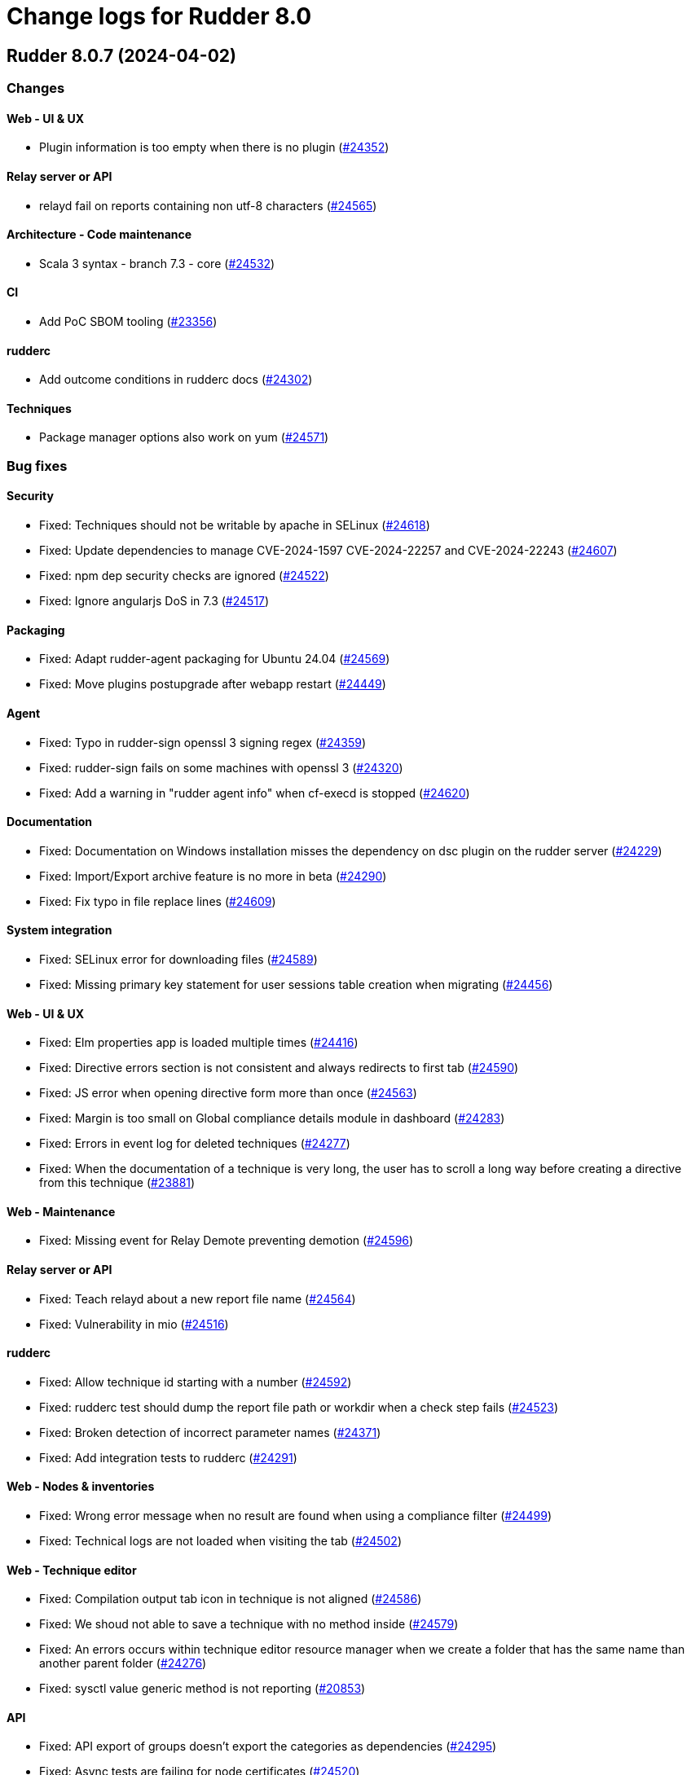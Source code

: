 = Change logs for Rudder 8.0

==  Rudder 8.0.7 (2024-04-02)

=== Changes


==== Web - UI & UX

* Plugin information is too empty when there is no plugin
    (https://issues.rudder.io/issues/24352[#24352])

==== Relay server or API

* relayd fail on reports containing non utf-8 characters
    (https://issues.rudder.io/issues/24565[#24565])

==== Architecture - Code maintenance

*  Scala 3 syntax - branch 7.3 - core
    (https://issues.rudder.io/issues/24532[#24532])

==== CI

* Add PoC SBOM tooling
    (https://issues.rudder.io/issues/23356[#23356])

==== rudderc

* Add outcome conditions in rudderc docs
    (https://issues.rudder.io/issues/24302[#24302])

==== Techniques

* Package manager options also work on yum
    (https://issues.rudder.io/issues/24571[#24571])

=== Bug fixes

==== Security

* Fixed: Techniques should not be writable by apache in SELinux
    (https://issues.rudder.io/issues/24618[#24618])
* Fixed: Update dependencies to manage CVE-2024-1597  CVE-2024-22257 and CVE-2024-22243
    (https://issues.rudder.io/issues/24607[#24607])
* Fixed: npm dep security checks are ignored
    (https://issues.rudder.io/issues/24522[#24522])
* Fixed: Ignore angularjs DoS in 7.3
    (https://issues.rudder.io/issues/24517[#24517])

==== Packaging

* Fixed: Adapt rudder-agent packaging for Ubuntu 24.04
    (https://issues.rudder.io/issues/24569[#24569])
* Fixed: Move plugins postupgrade after webapp restart
    (https://issues.rudder.io/issues/24449[#24449])

==== Agent

* Fixed: Typo in rudder-sign openssl 3 signing regex
    (https://issues.rudder.io/issues/24359[#24359])
* Fixed: rudder-sign fails on some machines with openssl 3
    (https://issues.rudder.io/issues/24320[#24320])
* Fixed: Add a warning in "rudder agent info" when cf-execd is stopped
    (https://issues.rudder.io/issues/24620[#24620])

==== Documentation

* Fixed: Documentation on Windows installation misses the dependency on dsc plugin on the rudder server
    (https://issues.rudder.io/issues/24229[#24229])
* Fixed: Import/Export archive feature is no more in beta
    (https://issues.rudder.io/issues/24290[#24290])
* Fixed: Fix typo in file replace lines
    (https://issues.rudder.io/issues/24609[#24609])

==== System integration

* Fixed: SELinux error for downloading files
    (https://issues.rudder.io/issues/24589[#24589])
* Fixed: Missing primary key statement for user sessions table creation when migrating
    (https://issues.rudder.io/issues/24456[#24456])

==== Web - UI & UX

* Fixed: Elm properties app is loaded multiple times
    (https://issues.rudder.io/issues/24416[#24416])
* Fixed: Directive errors section is not consistent and always redirects to first tab
    (https://issues.rudder.io/issues/24590[#24590])
* Fixed: JS error when opening directive form more than once 
    (https://issues.rudder.io/issues/24563[#24563])
* Fixed: Margin is too small on Global compliance details module in dashboard
    (https://issues.rudder.io/issues/24283[#24283])
* Fixed: Errors in event log for deleted techniques
    (https://issues.rudder.io/issues/24277[#24277])
* Fixed: When the documentation of a technique is very long, the user has to scroll a long way before creating a directive from this technique
    (https://issues.rudder.io/issues/23881[#23881])

==== Web - Maintenance

* Fixed: Missing event for Relay Demote preventing demotion
    (https://issues.rudder.io/issues/24596[#24596])

==== Relay server or API

* Fixed: Teach relayd about a new report file name
    (https://issues.rudder.io/issues/24564[#24564])
* Fixed: Vulnerability in mio
    (https://issues.rudder.io/issues/24516[#24516])

==== rudderc

* Fixed: Allow technique id starting with a number
    (https://issues.rudder.io/issues/24592[#24592])
* Fixed: rudderc test should dump the report file path or workdir when a check step fails
    (https://issues.rudder.io/issues/24523[#24523])
* Fixed: Broken detection of incorrect parameter names
    (https://issues.rudder.io/issues/24371[#24371])
* Fixed: Add integration tests to rudderc
    (https://issues.rudder.io/issues/24291[#24291])

==== Web - Nodes & inventories

* Fixed: Wrong error message when no result are found when using a compliance filter
    (https://issues.rudder.io/issues/24499[#24499])
* Fixed: Technical logs are not loaded when visiting the tab
    (https://issues.rudder.io/issues/24502[#24502])

==== Web - Technique editor

* Fixed: Compilation output tab icon in technique is not aligned
    (https://issues.rudder.io/issues/24586[#24586])
* Fixed: We shoud not able to save a technique with no method inside
    (https://issues.rudder.io/issues/24579[#24579])
* Fixed: An errors occurs within technique editor resource manager when we create a folder that has the same name than another parent folder
    (https://issues.rudder.io/issues/24276[#24276])
* Fixed: sysctl value generic method is not reporting
    (https://issues.rudder.io/issues/20853[#20853])

==== API

* Fixed: API export of groups doesn't export the categories as dependencies
    (https://issues.rudder.io/issues/24295[#24295])
* Fixed: Async tests are failing for node certificates
    (https://issues.rudder.io/issues/24520[#24520])
* Fixed: Merge user-management feature branch to 7.3
    (https://issues.rudder.io/issues/24342[#24342])
* Fixed: Empty role in users file is logged as warning
    (https://issues.rudder.io/issues/24285[#24285])

==== Web - Config management

* Fixed: Rudder should finish to migrate all techniques when booting instead of stopping on first error
    (https://issues.rudder.io/issues/24515[#24515])

==== Miscellaneous

* Fixed: Existing deleted user managed by file cannot be reactivated 
    (https://issues.rudder.io/issues/24318[#24318])

==== Architecture - Internal libs

* Fixed: windows Node in tests has invalid  certificate, failing test in plugin windows
    (https://issues.rudder.io/issues/24289[#24289])

==== CI

* Fixed: Adapt Jenkinsfile after warning-ng plugin upgrade
    (https://issues.rudder.io/issues/24301[#24301])

==== System techniques

* Fixed: Add a unique component to inventory and inventory signature file name
    (https://issues.rudder.io/issues/24560[#24560])

==== Generic methods

* Fixed: Regex in file replace line must not match the string used as replacement
    (https://issues.rudder.io/issues/24537[#24537])
* Fixed: Missing constraint for enforce parameter in method File content
    (https://issues.rudder.io/issues/24458[#24458])
* Fixed: The yum module should install local package with yum
    (https://issues.rudder.io/issues/24367[#24367])

=== Release notes

This is a bug fix release in the 8.0 series and therefore all installations of 8.0.x should be upgraded when possible. When we release a new version of Rudder it has been thoroughly tested, and we consider the release enterprise-ready for deployment.

==  Rudder 8.0.6 (2024-02-29)

=== Changes


==== Packaging

* Import new gpg key in rpm postinst
    (https://issues.rudder.io/issues/24070[#24070])

==== Plugin manager cli

* Rudder-package should log the package scripts outputs and errors
    (https://issues.rudder.io/issues/24238[#24238])

==== Architecture - Code maintenance

* Prepare migration to Scala 3 - Version 7.3 part 1
    (https://issues.rudder.io/issues/24171[#24171])

==== Web - UI & UX

* Editing big properties in elm-based properties interface is very inconvenient
    (https://issues.rudder.io/issues/23487[#23487])

=== Bug fixes

==== Packaging

* Fixed: Rudder upgrade may fail on postgres script
    (https://issues.rudder.io/issues/24232[#24232])

==== Documentation

* Fixed: layout of https://docs.rudder.io/reference/8.0/administration/server.html#_importing_configuration is broken
    (https://issues.rudder.io/issues/24190[#24190])

==== Miscellaneous

* Fixed: Incorrect error message about change request creation failure when it is not needed
    (https://issues.rudder.io/issues/24278[#24278])

==== Plugin manager cli

* Fixed: rudder-pkg stops at first install error on the upgrade-all command
    (https://issues.rudder.io/issues/24201[#24201])
* Fixed: Pylint test fails with an exception
    (https://issues.rudder.io/issues/24205[#24205])

==== rudderc

* Fixed: rudderc canonifies already canonified condition expression resulting in loss of logic operators such as ) and |
    (https://issues.rudder.io/issues/24226[#24226])

==== Web - Technique editor

* Fixed: when we have conditions on blocks, the condition text is not correctly positionned when the block is opened
    (https://issues.rudder.io/issues/24150[#24150])
* Fixed: Technique import doesn't refresh the list of method in technique editor
    (https://issues.rudder.io/issues/24123[#24123])
* Fixed: Action dropdown list in technique editor goes under parameters
    (https://issues.rudder.io/issues/24122[#24122])

==== Architecture - Code maintenance

* Fixed: Make spotless only check source of current project
    (https://issues.rudder.io/issues/24177[#24177])

==== Web - Config management

* Fixed: We must not generate policies for nodes without a well formed certificate
    (https://issues.rudder.io/issues/24112[#24112])

==== Web - Maintenance

* Fixed: Archiving allows to read inconsistent active technique category ids 
    (https://issues.rudder.io/issues/24011[#24011])

==== API

* Fixed: Bad description for serialNumber attribute of machine
    (https://issues.rudder.io/issues/24141[#24141])
* Fixed: For delete API for node, add a message for node already deleted
    (https://issues.rudder.io/issues/24129[#24129])

==== Web - UI & UX

* Fixed: Unknown rule targets UI is missing icon and border
    (https://issues.rudder.io/issues/24102[#24102])

==== Agent

* Fixed: rudder agent modified misses some files
    (https://issues.rudder.io/issues/24133[#24133])

=== Release notes

This is a bug fix release in the 8.0 series and therefore all installations of 8.0.x should be upgraded when possible. When we release a new version of Rudder it has been thoroughly tested, and we consider the release enterprise-ready for deployment.

==  Rudder 8.0.5 (2024-02-02)

=== Changes


==== Agent

* We should log an error when a hook timeouts
    (https://issues.rudder.io/issues/23936[#23936])

==== API

* Add manufacturer field in create node API
    (https://issues.rudder.io/issues/24091[#24091])

==== Web - UI & UX

* Display the list of pending change requests related to the selected rule
    (https://issues.rudder.io/issues/21931[#21931])

==== Architecture - Code maintenance

* Remove early return to prepare to Scala3 migration in box sequence/traverse
    (https://issues.rudder.io/issues/23948[#23948])

==== rudderc

* Update the rudderc technique json schema to match the minimal SchemaStore expectation
    (https://issues.rudder.io/issues/23966[#23966])

=== Bug fixes

==== Packaging

* Fixed: add apr-util-db as a dependency for al2023
    (https://issues.rudder.io/issues/24061[#24061])
* Fixed: RHEL9 policies have an incompatible sh shebang
    (https://issues.rudder.io/issues/24057[#24057])
* Fixed: Embed openssl cli on 7.3
    (https://issues.rudder.io/issues/24019[#24019])
* Fixed: Abort server build if rudder.war is less than 1Mb
    (https://issues.rudder.io/issues/23958[#23958])

==== Documentation

* Fixed: Fixed ref in documentation for centralized page
    (https://issues.rudder.io/issues/23917[#23917])
* Fixed: case-sensitivity parameter of rudder-user.xml is not documented
    (https://issues.rudder.io/issues/24024[#24024])

==== Web - Config management

* Fixed: when we import an archive and rules contains non existant targets, the targets can't be removed from the rules
    (https://issues.rudder.io/issues/24007[#24007])
* Fixed: Static group which depends on dynamic subgroup must be forbiden
    (https://issues.rudder.io/issues/18952[#18952])
* Fixed: Rudder agent scheduled runs are not triggered at regular interval
    (https://issues.rudder.io/issues/23956[#23956])

==== Architecture - Code maintenance

* Fixed: Backport test correction for allowed networks
    (https://issues.rudder.io/issues/24093[#24093])

==== Web - Technique editor

* Fixed: 404 not found in technique editor resource manager Ajax query
    (https://issues.rudder.io/issues/24084[#24084])
* Fixed: Technique editor method filters are not aligned correctly
    (https://issues.rudder.io/issues/23885[#23885])

==== Web - Compliance & node report

* Fixed: lost audit/enforce on the node compliance page
    (https://issues.rudder.io/issues/23930[#23930])

==== Web - UI & UX

* Fixed: Fix small ui error in the rules information tab
    (https://issues.rudder.io/issues/24079[#24079])
* Fixed: In quicksearch, query error are not displayed which leads to infinite loading result
    (https://issues.rudder.io/issues/23402[#23402])
* Fixed: New campaigns button does not conform to our graphic charter
    (https://issues.rudder.io/issues/23938[#23938])
* Fixed: A new group display no nodes while all linux are selected
    (https://issues.rudder.io/issues/22170[#22170])
* Fixed: The health check page has an unnecessary "Show check list" button in 8.0
    (https://issues.rudder.io/issues/23916[#23916])
* Fixed: The health check page has an unnecessary "Show check list" button
    (https://issues.rudder.io/issues/23891[#23891])
* Fixed: The "Category" field in the technique editor is displayed as a mandatory field even if it is an unmutable one
    (https://issues.rudder.io/issues/23883[#23883])
* Fixed: Remove the "Edit techniques" button from the directives webpage
    (https://issues.rudder.io/issues/23877[#23877])
* Fixed: Rename the "Create global property" button in "Create"
    (https://issues.rudder.io/issues/23878[#23878])

==== Security

* Fixed: Vulnerability in shlex Rust lib
    (https://issues.rudder.io/issues/24069[#24069])
* Fixed: Ignore cve on ext-js (unused dependency)
    (https://issues.rudder.io/issues/24071[#24071])
* Fixed: DoS vuln in h2 lib in relayd
    (https://issues.rudder.io/issues/24068[#24068])
* Fixed: Ignore CVE-2023-51074 (no impact, score too high)
    (https://issues.rudder.io/issues/24005[#24005])
* Fixed: Unaffected CVE on jgit and logback
    (https://issues.rudder.io/issues/23982[#23982])

==== API

* Fixed: If REST url ends with .com, then the .com is removed from path segments
    (https://issues.rudder.io/issues/24036[#24036])

==== Performance and scalability

* Fixed: Healthcheck on file descriptor should be max 64000
    (https://issues.rudder.io/issues/24006[#24006])

==== Server components

* Fixed: Waning log spam when disabled rudder_compute_changes setting
    (https://issues.rudder.io/issues/23969[#23969])

==== Web - Nodes & inventories

* Fixed: Missing icon for windows 2022
    (https://issues.rudder.io/issues/23972[#23972])
* Fixed: We can accept a node with an existing hostname even if node_accept_duplicated_hostname is false
    (https://issues.rudder.io/issues/22197[#22197])

==== rudderc

* Fixed: Improve rudderc error message when a parameter is missing from a method call
    (https://issues.rudder.io/issues/23953[#23953])
* Fixed: Improve rudderc test error message when no library is passed in the parameters
    (https://issues.rudder.io/issues/23941[#23941])
* Fixed: Parameters are not properly intepreted in method call conditions
    (https://issues.rudder.io/issues/23925[#23925])

==== Architecture - Internal libs

* Fixed: Plugin license implementation is not coherent with interface
    (https://issues.rudder.io/issues/23932[#23932])

==== Miscellaneous

* Fixed: Change request on special:all_nodes_without_role lead to error
    (https://issues.rudder.io/issues/23446[#23446])

==== Techniques

* Fixed: File content directive add 4 spaces at the beginning of the line 
    (https://issues.rudder.io/issues/24022[#24022])
* Fixed: FileTemplate technique fails with an error on the Directory-Create method call
    (https://issues.rudder.io/issues/23954[#23954])

==== Agent

* Fixed: Prompt warning and ask confirmation for factory reset
    (https://issues.rudder.io/issues/23978[#23978])
* Fixed: when a node has capitals in its hostname agent history doesn't show manual runs
    (https://issues.rudder.io/issues/23740[#23740])

=== Release notes

Special thanks go out to the following individuals who invested time, patience, testing, patches or bug reports to make this version of Rudder better:

* Alexis TARUSSIO

This is a bug fix release in the 8.0 series and therefore all installations of 8.0.x should be upgraded when possible. When we release a new version of Rudder it has been thoroughly tested, and we consider the release enterprise-ready for deployment.

==  Rudder 8.0.4 (2023-12-14)

=== Changes


==== Packaging

* Upgrade curl to 8.5.0
    (https://issues.rudder.io/issues/23841[#23841])
* Update to jetty 10.0.18
    (https://issues.rudder.io/issues/23710[#23710])
* Update to OpenSSL 3.0 & CFEngine 3.21
    (https://issues.rudder.io/issues/23717[#23717])

==== Performance and scalability

* Add some services available to improve system update performance
    (https://issues.rudder.io/issues/23804[#23804])

==== rudderc

* Improve docs for techniques testing
    (https://issues.rudder.io/issues/23810[#23810])
* Add an env var pointing to reports test file
    (https://issues.rudder.io/issues/23807[#23807])
* Improve techniques tests
    (https://issues.rudder.io/issues/23763[#23763])
* Allow testing Windows techniques
    (https://issues.rudder.io/issues/23721[#23721])

==== Architecture - Code maintenance

* Rewrite Nodes compliance table in Elm
    (https://issues.rudder.io/issues/23656[#23656])

==== Agent

* Add a command to get list of modified files on the agent
    (https://issues.rudder.io/issues/23822[#23822])
* Add next run time in rudder agent info
    (https://issues.rudder.io/issues/23598[#23598])

=== Bug fixes

==== Agent

* Fixed: Backport fix for random process killing
    (https://issues.rudder.io/issues/23713[#23713])
* Fixed: Rudder agent modified fails to list some files and duplicates others
    (https://issues.rudder.io/issues/23849[#23849])

==== Documentation

* Fixed: Debian source list should force architecture
    (https://issues.rudder.io/issues/23731[#23731])

==== Web - Maintenance

* Fixed: Event log migration should not be done every time
    (https://issues.rudder.io/issues/23836[#23836])

==== Web - UI & UX

* Fixed: Adding property on nodes is not possible with role node_all
    (https://issues.rudder.io/issues/23840[#23840])
* Fixed: Change "Name" to something else in the technique editor
    (https://issues.rudder.io/issues/23764[#23764])
* Fixed: Sometimes, tooltips in the directives tree remain displayed
    (https://issues.rudder.io/issues/23819[#23819])
* Fixed: Fix typos in error message in technique editor
    (https://issues.rudder.io/issues/23800[#23800])
* Fixed: In Technique Editor, the quicksearch window still  appears behind the navigation menu
    (https://issues.rudder.io/issues/23588[#23588])
* Fixed: Technique saving is blocked because of localstorage of drafts
    (https://issues.rudder.io/issues/23475[#23475])
* Fixed: Using deprecated chart.js options generates errors in the console
    (https://issues.rudder.io/issues/23747[#23747])

==== rudderc

* Fixed: Fail on more unknown fields
    (https://issues.rudder.io/issues/23851[#23851])
* Fixed: For technique parameter, name, id and doc are mixed up
    (https://issues.rudder.io/issues/23847[#23847])
* Fixed: Serde errors do not point to the correct line number
    (https://issues.rudder.io/issues/23332[#23332])
* Fixed: rudderc should export a technique with ids
    (https://issues.rudder.io/issues/23802[#23802])
* Fixed: rudderc method parsing breaks when method contains several bundles
    (https://issues.rudder.io/issues/23798[#23798])
* Fixed: Fix resources_dir definition on Windows
    (https://issues.rudder.io/issues/23777[#23777])

==== Web - Nodes & inventories

* Fixed: Update the error message for failed inventory signature check
    (https://issues.rudder.io/issues/23827[#23827])

==== Web - Config management

* Fixed:  Import archive for an existing technique delete the previous technique
    (https://issues.rudder.io/issues/23818[#23818])
* Fixed: Copy the certificates directly without calling the agent after generation
    (https://issues.rudder.io/issues/23783[#23783])
* Fixed: Creating files with the file explorer fails when using invalid character
    (https://issues.rudder.io/issues/23606[#23606])

==== Miscellaneous

* Fixed: NA is not properly displayed in node compliance
    (https://issues.rudder.io/issues/23820[#23820])
* Fixed: Compiler warnings should prevent build
    (https://issues.rudder.io/issues/23657[#23657])

==== System integration

* Fixed: Exception when bad input for inventory duration config
    (https://issues.rudder.io/issues/23735[#23735])

==== Web - Technique editor

* Fixed: Content of warning tooltip for unknow method should not overflow
    (https://issues.rudder.io/issues/23801[#23801])

==== Architecture - Code maintenance

* Fixed: Test inventory files for 8.0 are invalid
    (https://issues.rudder.io/issues/23742[#23742])

==== Security

* Fixed: Unescape SQL in eventlog filter
    (https://issues.rudder.io/issues/23724[#23724])

=== Release notes

This is a bug fix release in the 8.0 series and therefore all installations of 8.0.x should be upgraded when possible. When we release a new version of Rudder it has been thoroughly tested, and we consider the release enterprise-ready for deployment.

==  Rudder 8.0.3 (2023-11-09)

=== Changes


==== Packaging

* Update to jetty 10.0.18
    (https://issues.rudder.io/issues/23710[#23710])

=== Bug fixes

==== Agent

* Fixed: Backport fix for random process killing
    (https://issues.rudder.io/issues/23713[#23713])

==== rudderc

* Fixed: Bundle name collision with cloned techniques
    (https://issues.rudder.io/issues/23718[#23718])
* Fixed: Add a cleanup step to techniques tests
    (https://issues.rudder.io/issues/23703[#23703])

==== Architecture - Code maintenance

* Fixed: Software DAO can lead to NoSuchElement exception
    (https://issues.rudder.io/issues/23701[#23701])

=== Release notes

This is a bug fix release in the 8.0 series and therefore all installations of 8.0.x should be upgraded when possible. When we release a new version of Rudder it has been thoroughly tested, and we consider the release enterprise-ready for deployment.

==  Rudder 8.0.2 (2023-11-07)

=== Changes


==== API

* Import archive must refuse yaml technique with mismatch directory and id
    (https://issues.rudder.io/issues/23688[#23688])

==== Agent

* Add next run time in rudder agent info
    (https://issues.rudder.io/issues/23598[#23598])

=== Bug fixes

==== Documentation

* Fixed: Install command with variable $releasever lead to error
    (https://issues.rudder.io/issues/22779[#22779])
* Fixed: Import key section in AIX agent install doc is empty
    (https://issues.rudder.io/issues/23312[#23312])
* Fixed: Remove or reduce technique upgrade docs
    (https://issues.rudder.io/issues/23670[#23670])
* Fixed: 8.0 documentation of supported rudder-server OS is outdated
    (https://issues.rudder.io/issues/23680[#23680])

==== Web - Maintenance

* Fixed: Event log migration takes too long
    (https://issues.rudder.io/issues/23699[#23699])

==== API

* Fixed: Import archive does not support technique upgrade
    (https://issues.rudder.io/issues/23655[#23655])
* Fixed: rudder node api documentation doesn't mention the softwareUpdate
    (https://issues.rudder.io/issues/23441[#23441])

==== rudderc

* Fixed: Fix doc for techniques import
    (https://issues.rudder.io/issues/23689[#23689])
* Fixed: Make the library path passed to CFEngine absolute
    (https://issues.rudder.io/issues/23686[#23686])
* Fixed: When a technique scope variable is used in a component key in a method call, logger fails to define the noop conditions in not_applicable cases
    (https://issues.rudder.io/issues/23683[#23683])

=== Release notes

This is a bug fix release in the 8.0 series and therefore all installations of 8.0.x should be upgraded when possible. When we release a new version of Rudder it has been thoroughly tested, and we consider the release enterprise-ready for deployment.


==  Rudder 8.0.1 (2023-10-30)

=== Changes


==== Web - UI & UX

* The "Required/May be empy" button in the parameters of a technique is not intuitive enough
    (https://issues.rudder.io/issues/23610[#23610])
* Improve deleted directive screen
    (https://issues.rudder.io/issues/23172[#23172])

==== API

* Lint shell code examples
    (https://issues.rudder.io/issues/23653[#23653])

==== Documentation

* Update api doc tooling
    (https://issues.rudder.io/issues/23651[#23651])
* Update contributing doc for Rust projects
    (https://issues.rudder.io/issues/23600[#23600])

==== Architecture - Internal libs

* Add a test on JDK21
    (https://issues.rudder.io/issues/23486[#23486])

=== Bug fixes

==== Packaging

* Fixed: Openssl embedded in too many OSes
    (https://issues.rudder.io/issues/23678[#23678])
* Fixed: Bump to openssl 3.0.12
    (https://issues.rudder.io/issues/23649[#23649])
* Fixed: Revert jetty upgrade to 10.0.17 for now
    (https://issues.rudder.io/issues/23648[#23648])

==== Agent

* Fixed: Agent Pre-established trust not working with Rudder 8.0 agent RHEL 7 on CentOS 7
    (https://issues.rudder.io/issues/23635[#23635])
* Fixed: Agent uses hardcoded /bin/getent
    (https://issues.rudder.io/issues/23623[#23623])

==== System integration

* Fixed: Wrong field used to get software source package and version on debian and ubuntu
    (https://issues.rudder.io/issues/23634[#23634])

==== Security

* Fixed: Several low impact CVE in Jetty 10.0.12
    (https://issues.rudder.io/issues/23608[#23608])
* Fixed: Assessments of several low impact CVE in current 7.3.x reported by contrastsecurity tool 
    (https://issues.rudder.io/issues/23609[#23609])

==== Documentation

* Fixed: Broken links in docs hmepage
    (https://issues.rudder.io/issues/23643[#23643])
* Fixed: remove all "starting with version <old>" from docs
    (https://issues.rudder.io/issues/23628[#23628])

==== rudderc

* Fixed: Incorrect rudderc binary download link in documentation
    (https://issues.rudder.io/issues/23674[#23674])

==== Web - UI & UX

* Fixed: The tooltip in the compliance bar does not appear when the mouse is hovered over it
    (https://issues.rudder.io/issues/23612[#23612])
* Fixed: When we are logged out, the logout button doesn't work
    (https://issues.rudder.io/issues/23010[#23010])
* Fixed: Search bar will not work with filters
    (https://issues.rudder.io/issues/23665[#23665])
* Fixed: In technique editor, the "Name" field appears to be optional, whereas it is not.
    (https://issues.rudder.io/issues/23611[#23611])
* Fixed: Recent changes drop down cannot be read
    (https://issues.rudder.io/issues/22518[#22518])
* Fixed: Do not apply syntax highlighting to string properties
    (https://issues.rudder.io/issues/23639[#23639])
* Fixed: Search bar doesn't work for group properties
    (https://issues.rudder.io/issues/22516[#22516])
* Fixed: When we search by "is defined" in the group search, we get the previous search value displayed
    (https://issues.rudder.io/issues/16094[#16094])
* Fixed: Rename "Parameters" menu entry to "Global properties"
    (https://issues.rudder.io/issues/23618[#23618])
* Fixed: Typo in warning message
    (https://issues.rudder.io/issues/23592[#23592])

==== Web - Technique editor

* Fixed: When a mandatory field in a technique is not defined, we can save a technique and we have a nasty error
    (https://issues.rudder.io/issues/23607[#23607])
* Fixed: user with read_only right has button that allows to create a technique
    (https://issues.rudder.io/issues/17813[#17813])

==== API

* Fixed: Add doc for OpenSCAP plugin API
    (https://issues.rudder.io/issues/23645[#23645])
* Fixed: Feature switch for archive API is still present
    (https://issues.rudder.io/issues/23591[#23591])

==== Web - Nodes & inventories

* Fixed: On the nodes list, the filter does not work on property based column
    (https://issues.rudder.io/issues/23535[#23535])

==== Miscellaneous

* Fixed: Last modified attribute of change request is always "unknown"
    (https://issues.rudder.io/issues/19317[#19317])

==== Web - Config management

* Fixed: Tag are not displayed with a nice diff in eventLog 
    (https://issues.rudder.io/issues/15019[#15019])
* Fixed: Quotes in group name generate JS errors when using GroupId criteria
    (https://issues.rudder.io/issues/23320[#23320])
* Fixed: changing password from script to "Enter password + hash" in MD5 result in clear text
    (https://issues.rudder.io/issues/23488[#23488])

=== Release notes

This is a bug fix release in the 8.0 series and therefore all installations of 8.0.x should be upgraded when possible. When we release a new version of Rudder it has been thoroughly tested, and we consider the release enterprise-ready for deployment.

==  Rudder 8.0.0 (2023-10-18)

=== Changes


==== Documentation

* Upgrade notes for 8.0
    (https://issues.rudder.io/issues/23577[#23577])
* Upgrade notes for 8.0
    (https://issues.rudder.io/issues/23577[#23577])

==== rudderc

* Mark yaml format as 1.0
    (https://issues.rudder.io/issues/23568[#23568])

==== Web - UI & UX

* Compliance filter should be shared between the different tables of a same interface
    (https://issues.rudder.io/issues/23539[#23539])

=== Bug fixes

==== Documentation

* Fixed: Mark 8.0 as final in the docs
    (https://issues.rudder.io/issues/23575[#23575])
* Fixed: Bold appears like normal text in the docs
    (https://issues.rudder.io/issues/23566[#23566])

==== Web - UI & UX

* Fixed: Add checks and validation on parameter name
    (https://issues.rudder.io/issues/23587[#23587])
* Fixed: Missing UI for parameter name and description new format
    (https://issues.rudder.io/issues/23586[#23586])
* Fixed: Always display generic method name
    (https://issues.rudder.io/issues/23564[#23564])

==== rudderc

* Fixed: Broken parsing of some complex expressions
    (https://issues.rudder.io/issues/23583[#23583])
* Fixed: Missing NA report on Windows for methods only compatible with Unix
    (https://issues.rudder.io/issues/23581[#23581])
* Fixed: Broken double quote escaping in Windows policies
    (https://issues.rudder.io/issues/23579[#23579])

==== Architecture - Code maintenance

* Fixed: Rudderc error code interpretation is done at two places inconsistently
    (https://issues.rudder.io/issues/23582[#23582])

==== Security

* Fixed: Ignore CVE 2023-4759 (false positive in jgit 6.7.0.202309050840-r)
    (https://issues.rudder.io/issues/23574[#23574])

==== Web - Technique editor

* Fixed: Add new Windows OS conditions to the technique editor
    (https://issues.rudder.io/issues/23541[#23541])

=== Release notes

This is a bug fix release in the 8.0 series and therefore all installations of 8.0.x should be upgraded when possible. When we release a new version of Rudder it has been thoroughly tested, and we consider the release enterprise-ready for deployment.

==  Rudder 8.0.0.rc2 (2023-10-13)

=== Changes


==== Packaging

* Update curl to 8.4.0
    (https://issues.rudder.io/issues/23559[#23559])

==== Documentation

* Remove 7.2 from docs
    (https://issues.rudder.io/issues/23561[#23561])

=== Bug fixes

==== Web - Config management

* Fixed: Remove technique.json and rudder_reporting.cf when migrating technique to new format
    (https://issues.rudder.io/issues/23547[#23547])
* Fixed: Migration of techniques is failling when there is a resource.
    (https://issues.rudder.io/issues/23546[#23546])

==== rudderc

* Fixed: Broken handling of non-printable characters in techniques
    (https://issues.rudder.io/issues/23551[#23551])
* Fixed: Allow setting conditions in tests
    (https://issues.rudder.io/issues/23557[#23557])
* Fixed: Parameter name in metadata.xml should be its id
    (https://issues.rudder.io/issues/23544[#23544])

==== Web - Nodes & inventories

* Fixed: Override process of properties is very misleading at node level
    (https://issues.rudder.io/issues/23553[#23553])

==== Generic methods

* Fixed: Condition_from_string_match fails to be executed multiple times with same inputs
    (https://issues.rudder.io/issues/23554[#23554])

=== Release notes

This is a bug fix release in the 8.0 series and therefore all installations of 8.0.x should be upgraded when possible. When we release a new version of Rudder it has been thoroughly tested, and we consider the release enterprise-ready for deployment.

==  Rudder 8.0.0.rc1 (2023-10-08)

=== Changes


=== Bug fixes

==== Packaging

* Fixed: Ensure different cache when embedded various differences
    (https://issues.rudder.io/issues/23533[#23533])
* Fixed: Missing dependency to perl-Digest-MD5 on 8.0 agents
    (https://issues.rudder.io/issues/23532[#23532])
* Fixed: Allow forcing embedding openssl in RPM packages
    (https://issues.rudder.io/issues/23516[#23516])

==== Web - Config management

* Fixed: Ansi color escape code in captured rudderc output
    (https://issues.rudder.io/issues/23536[#23536])

==== Miscellaneous

* Fixed: PostgreSQL error doobie.util.invariant$UnexpectedEnd$ 
    (https://issues.rudder.io/issues/22527[#22527])

==== Plugins integration

* Fixed: rudder package should not totally fail when parsing index if one entry
    (https://issues.rudder.io/issues/23524[#23524])

==== Web - UI & UX

* Fixed: Compliance filter on node does not work as expected
    (https://issues.rudder.io/issues/23522[#23522])

==== Web - Nodes & inventories

* Fixed: String node poperties are displayed in quotes
    (https://issues.rudder.io/issues/23517[#23517])
* Fixed: Changing group property value displays spurious “renamed” message
    (https://issues.rudder.io/issues/23514[#23514])

==== Agent

* Fixed: Inventory ends in “warning 1 reports were not parsable.”
    (https://issues.rudder.io/issues/23529[#23529])
* Fixed: Don't try to send reports in initial policies
    (https://issues.rudder.io/issues/23531[#23531])

==== Generic methods

* Fixed: schedule_generic breaks the agent run when the periodicity of a job is null
    (https://issues.rudder.io/issues/23540[#23540])

=== Release notes

This is a bug fix release in the 8.0 series and therefore all installations of 8.0.x should be upgraded when possible. When we release a new version of Rudder it has been thoroughly tested, and we consider the release enterprise-ready for deployment.

==  Rudder 8.0.0.beta3 (2023-10-01)

=== Changes


==== Packaging

* Switch to OpenSSL 3.0 LTS instead of 3.1
    (https://issues.rudder.io/issues/23510[#23510])
* Switch back to openssl 1.1 in relayd for now
    (https://issues.rudder.io/issues/23447[#23447])

==== Security

* Update OpenSSL to 3.1.3
    (https://issues.rudder.io/issues/23452[#23452])

==== Web - UI & UX

* Add a compliance filter to directive compliance tables
    (https://issues.rudder.io/issues/23499[#23499])
* Node property webpage does not give any tips on how to use the properties
    (https://issues.rudder.io/issues/23405[#23405])
* Node properties are lacking JSON syntax highlighting
    (https://issues.rudder.io/issues/23404[#23404])
* Add filters on compliance tables to hide some kind of compliance
    (https://issues.rudder.io/issues/8166[#8166])
* After creating a change request, give the user a redirection link to its details
    (https://issues.rudder.io/issues/23443[#23443])
* Add a placeholder description for groups page like for techniques and directives
    (https://issues.rudder.io/issues/23184[#23184])

==== Web - Config management

* Ensure yaml technique id and technique directory path agree
    (https://issues.rudder.io/issues/23474[#23474])

==== Architecture - Code maintenance

* Undocomment/remove parameter rudder.nodes.delete.defaultMode
    (https://issues.rudder.io/issues/23462[#23462])

==== Agent

* Prevent agents <6.0 from running on a 8.X server
    (https://issues.rudder.io/issues/23497[#23497])

=== Bug fixes

==== Packaging

* Fixed: Java version is not detected on sles15sp4
    (https://issues.rudder.io/issues/23500[#23500])
* Fixed: silent error when upgrading Rudder 8.0-nightly to 8.0-nightly on sles15sp4
    (https://issues.rudder.io/issues/23480[#23480])
* Fixed: tar is not an explicit dependency of the Rudder server
    (https://issues.rudder.io/issues/22930[#22930])
* Fixed: Dependency on rudder-api-client should be versioned
    (https://issues.rudder.io/issues/23449[#23449])
* Fixed: Rudder 8.0 cannot be installed on sles15sp4 due to dependency error
    (https://issues.rudder.io/issues/23436[#23436])

==== Agent

* Fixed: Memory corruption when inheriting from bodies containing global variables
    (https://issues.rudder.io/issues/23478[#23478])
* Fixed: Function cache can return incorrect results
    (https://issues.rudder.io/issues/23437[#23437])
* Fixed: rudder agent run -l does not prevent update
    (https://issues.rudder.io/issues/23458[#23458])

==== Documentation

* Fixed: documentation tells to edit /opt/rudder/etc/rudder-pkg/rudder-pkg.conf to set credential
    (https://issues.rudder.io/issues/23398[#23398])

==== Web - Technique editor

* Fixed: Thumbnail are not available for all type of file in resource editor
    (https://issues.rudder.io/issues/23512[#23512])
* Fixed: Disable reporting option is ignored by the technique editor
    (https://issues.rudder.io/issues/23490[#23490])
* Fixed: LanguageTools module can prevent Yaml editor from extending
    (https://issues.rudder.io/issues/23484[#23484])
* Fixed: Unable to save a technique resource through the file manager
    (https://issues.rudder.io/issues/23479[#23479])

==== Web - Nodes & inventories

* Fixed: surprising ordering on values for properties
    (https://issues.rudder.io/issues/23473[#23473])
* Fixed: Editing and renaming a group property results in duplicate property
    (https://issues.rudder.io/issues/23496[#23496])
* Fixed: Error when trying to add a JSON property to node
    (https://issues.rudder.io/issues/23482[#23482])
* Fixed: error when create, modify or delete a properties on group
    (https://issues.rudder.io/issues/23472[#23472])

==== Web - Compliance & node report

* Fixed: Compliance filter is not clear enough when disabling a group of reports
    (https://issues.rudder.io/issues/23492[#23492])
* Fixed: Focus reporting is not working 
    (https://issues.rudder.io/issues/23466[#23466])

==== API

* Fixed: Add an enum for campaign type in post request
    (https://issues.rudder.io/issues/23501[#23501])

==== Web - UI & UX

* Fixed: Calendar in token api creation is broken
    (https://issues.rudder.io/issues/23268[#23268])
* Fixed: import technique doesn't show yaml files
    (https://issues.rudder.io/issues/23483[#23483])
* Fixed: Node property webpage makes it hard to uses JSON based properties
    (https://issues.rudder.io/issues/23401[#23401])
* Fixed: Tables in Rudder UI are sorted alphabetically but should also follow a numerical sort - nodes page
    (https://issues.rudder.io/issues/23427[#23427])

==== Miscellaneous

* Fixed: Update jgit to remove CVE-2023-4759 error message
    (https://issues.rudder.io/issues/23495[#23495])
* Fixed: Make writing node state to fact repos optionnal
    (https://issues.rudder.io/issues/23424[#23424])

==== Techniques

* Fixed: LONG_DESCRIPTION field of techniques seems to be ignored
    (https://issues.rudder.io/issues/23491[#23491])
* Fixed: Outdated warnings in ssh server technique
    (https://issues.rudder.io/issues/23468[#23468])

==== Web - Config management

* Fixed: Cannot override global property in Rudder 8.0 beta 3
    (https://issues.rudder.io/issues/23454[#23454])
* Fixed: adapt policy generation hooks to prevent automatic update of policies for each rudder command
    (https://issues.rudder.io/issues/23464[#23464])

==== System integration

* Fixed: Missing new historical inventory clean-up properties in config file
    (https://issues.rudder.io/issues/23461[#23461])

==== Generic methods

* Fixed: Migrate the report_if_condition method to log v4
    (https://issues.rudder.io/issues/23502[#23502])
* Fixed: Improve variable_string_from_command on 8.0+ agents
    (https://issues.rudder.io/issues/23438[#23438])

=== Release notes

This is a bug fix release in the 8.0 series and therefore all installations of 8.0.x should be upgraded when possible. When we release a new version of Rudder it has been thoroughly tested, and we consider the release enterprise-ready for deployment.

==  Rudder 8.0.0.beta2 (2023-09-15)

=== Changes


=== Bug fixes

==== Packaging

* Fixed: Bump to openssl 1.1.1w
    (https://issues.rudder.io/issues/23410[#23410])

==== Architecture - Code maintenance

* Fixed: Clean-up acceptation inventory
    (https://issues.rudder.io/issues/23406[#23406])
* Fixed: Update to zio-json 0.6.2
    (https://issues.rudder.io/issues/23409[#23409])
* Fixed: SQL logger is never called
    (https://issues.rudder.io/issues/23414[#23414])

==== Web - UI & UX

* Fixed: Add a way to set a message if "change audit logs" setting is enabled
    (https://issues.rudder.io/issues/23372[#23372])
* Fixed: Add a way to set a message if "change audit logs" setting is enabled
    (https://issues.rudder.io/issues/23372[#23372])

==== Architecture - Dependencies

* Fixed: Upgrade to scala 2.13.12
    (https://issues.rudder.io/issues/23417[#23417])

==== Web - Config management

* Fixed: Error when updating policies on relays when no files has been shared between nodes
    (https://issues.rudder.io/issues/17143[#17143])

=== Release notes

This is a bug fix release in the 8.0 series and therefore all installations of 8.0.x should be upgraded when possible. When we release a new version of Rudder it has been thoroughly tested, and we consider the release enterprise-ready for deployment.

==  Rudder 8.0.0.beta1 (2023-09-07)

=== Changes


==== Packaging

* Update agent dependencies
    (https://issues.rudder.io/issues/23360[#23360])
* rhel7 server build should depends on python3-pip and python3
    (https://issues.rudder.io/issues/23083[#23083])
* Repair rhel7 agent build
    (https://issues.rudder.io/issues/23080[#23080])
* Update Rust dependencies
    (https://issues.rudder.io/issues/23359[#23359])
* Update frontend dependencies
    (https://issues.rudder.io/issues/23362[#23362])
* Cleanup old files in repo
    (https://issues.rudder.io/issues/23353[#23353])
* Build rust binaries with cargo auditable
    (https://issues.rudder.io/issues/23175[#23175])
* Remove cfe-red-button.sh from sources
    (https://issues.rudder.io/issues/23130[#23130])

==== Agent

* Missing variables in mustache rendering must be an error
    (https://issues.rudder.io/issues/23068[#23068])
* make rudder agent run -u the default
    (https://issues.rudder.io/issues/23328[#23328])
* Remove RUDDER_VERIFY_CERTIFICATES usage in agent
    (https://issues.rudder.io/issues/23329[#23329])
* Remove support for syslog reporting completely from agent
    (https://issues.rudder.io/issues/23317[#23317])
* Add a trust option to rudder agent policy-server
    (https://issues.rudder.io/issues/22629[#22629])

==== Documentation

* Update hardening guide for 8.0
    (https://issues.rudder.io/issues/23333[#23333])
* Add release note for hashed api tokens
    (https://issues.rudder.io/issues/23257[#23257])
* Prepare doc for 8.0
    (https://issues.rudder.io/issues/23204[#23204])
* Document how to script the windows agent install
    (https://issues.rudder.io/issues/23066[#23066])
* Arch doc for policy update
    (https://issues.rudder.io/issues/22589[#22589])

==== Relay server or API

* Update embedded openssl to 3.1 in relayd
    (https://issues.rudder.io/issues/23383[#23383])
* Use the secrecy crates for wrapping passwords
    (https://issues.rudder.io/issues/23159[#23159])

==== Web - Technique editor

* Allow to edit yaml in editor
    (https://issues.rudder.io/issues/23381[#23381])
* Display compilation output  in technique details
    (https://issues.rudder.io/issues/23357[#23357])

==== Web - Compliance & node report

* Remove constraint on component name pattern for matching reports
    (https://issues.rudder.io/issues/23084[#23084])

==== Web - Nodes & inventories

* When I enter the "Create a new item" popup to create a group the default field should be Name
    (https://issues.rudder.io/issues/2677[#2677])

==== Web - UI & UX

* Remove angular leftovers
    (https://issues.rudder.io/issues/23350[#23350])
* Allow to edit files in file manager
    (https://issues.rudder.io/issues/23349[#23349])
* When drag'n drop, the selected method and the targeted drop zone should be more highlighted
    (https://issues.rudder.io/issues/23303[#23303])
* Improve some messages in the interface
    (https://issues.rudder.io/issues/23275[#23275])
* Speed up fadein animation of pages
    (https://issues.rudder.io/issues/23274[#23274])
* Use consistent fonts in Rudder interface
    (https://issues.rudder.io/issues/23265[#23265])
* After deleting a node, the user should be redirected to nodes list page
    (https://issues.rudder.io/issues/7008[#7008])
* Remove angularjs from Rudder
    (https://issues.rudder.io/issues/23072[#23072])
* Rewrite the 'technique-version' app in Elm
    (https://issues.rudder.io/issues/22991[#22991])

==== Web - Config management

* Improve password hash scheme names
    (https://issues.rudder.io/issues/23283[#23283])
* Remove old certificate verification option
    (https://issues.rudder.io/issues/23287[#23287])
* Rename "global parameters" to "global properties"
    (https://issues.rudder.io/issues/22379[#22379])
* Remove the rudderc "linux only" option from webapp
    (https://issues.rudder.io/issues/23118[#23118])

==== Security

* TLS 1.3 everywhere
    (https://issues.rudder.io/issues/23292[#23292])
* Use constant time comparison for system token
    (https://issues.rudder.io/issues/23291[#23291])

==== API

* Add last generation time on regenerate button
    (https://issues.rudder.io/issues/23284[#23284])
* Hash API tokens
    (https://issues.rudder.io/issues/23234[#23234])
* Prepare API doc for 8.0
    (https://issues.rudder.io/issues/23205[#23205])

==== Architecture - Code maintenance

* Rewrite angular app "filters.js" in Elm
    (https://issues.rudder.io/issues/23210[#23210])
* Rewrite angular app "passwordForm" in JavaScript
    (https://issues.rudder.io/issues/23060[#23060])

==== rudderc

* Parse expressions for linting
    (https://issues.rudder.io/issues/23190[#23190])
* Don't stop at first user error but display an many as possible
    (https://issues.rudder.io/issues/23188[#23188])
* Allow JSON output
    (https://issues.rudder.io/issues/23185[#23185])
* Switch to tracing for logging
    (https://issues.rudder.io/issues/23180[#23180])
* Add an option to start the agent in verbose mode
    (https://issues.rudder.io/issues/23135[#23135])
* Document JSON schema
    (https://issues.rudder.io/issues/23134[#23134])
* Improve testing features
    (https://issues.rudder.io/issues/23102[#23102])

==== Performance and scalability

* Make commiting nodes to fact-repo optionnal
    (https://issues.rudder.io/issues/23045[#23045])

==== Generic methods

* Improve variable_string_from_command by using execresult_as_data
    (https://issues.rudder.io/issues/23347[#23347])

=== Bug fixes

==== Packaging

* Fixed: Server install fails with postgresql encoding error
    (https://issues.rudder.io/issues/23388[#23388])
* Fixed: Stop removing the openssl test folder
    (https://issues.rudder.io/issues/23355[#23355])
* Fixed: Don't build openssl tests
    (https://issues.rudder.io/issues/23255[#23255])
* Fixed: Hide postrm script warnings
    (https://issues.rudder.io/issues/23251[#23251])
* Fixed: Rudder Server 7.3.4 doesn't install on SLES 15 SP4
    (https://issues.rudder.io/issues/23186[#23186])
* Fixed: Install failed rudder-slapd does not start
    (https://issues.rudder.io/issues/23165[#23165])
* Fixed: Actually allow uninstalling the agent
    (https://issues.rudder.io/issues/23146[#23146])
* Fixed: Agent uninstall fails on Ubuntu 22.04
    (https://issues.rudder.io/issues/23145[#23145])
* Fixed: rudder-server package can't install on rpm in 8.0
    (https://issues.rudder.io/issues/23144[#23144])
* Fixed: /var/log/rudder/ldap/slapd.log has incorrect permissions
    (https://issues.rudder.io/issues/23142[#23142])
* Fixed: Some cfengine patch don't apply in 8.0 anymore
    (https://issues.rudder.io/issues/23069[#23069])
* Fixed: Some cfengine patch don't apply in 8.0 anymore
    (https://issues.rudder.io/issues/23069[#23069])
* Fixed: relayd build broken
    (https://issues.rudder.io/issues/23247[#23247])
* Fixed: Update spring security
    (https://issues.rudder.io/issues/23221[#23221])
* Fixed: Remove unused Rust dependencies
    (https://issues.rudder.io/issues/23219[#23219])
* Fixed: Update embedded openssl to 1.1.1v - relayd
    (https://issues.rudder.io/issues/23217[#23217])
* Fixed: Install cargo-auditable before building
    (https://issues.rudder.io/issues/23191[#23191])
* Fixed: Package install after uninstall only restores uuid
    (https://issues.rudder.io/issues/23239[#23239])

==== Agent

* Fixed: Wrong source detection on some apt systems
    (https://issues.rudder.io/issues/23387[#23387])
* Fixed: When we uninstall and reinstall an agent, the agent is not correctly activated
    (https://issues.rudder.io/issues/22413[#22413])

==== Security

* Fixed: Update openssl and curl
    (https://issues.rudder.io/issues/23192[#23192])
* Fixed: Prevent API token logging by overriding toString implementation
    (https://issues.rudder.io/issues/23228[#23228])
* Fixed: Use token id in URLs
    (https://issues.rudder.io/issues/23233[#23233])
* Fixed: CVE-2016-1000027 false positive detection
    (https://issues.rudder.io/issues/23231[#23231])
* Fixed: Some internal APIs in the Web application bypass ACLs 
    (https://issues.rudder.io/issues/23227[#23227])
* Fixed: File manager API is vulnerable to malicious input
    (https://issues.rudder.io/issues/23225[#23225])
* Fixed: Path traversal in relayd shared-folder HEAD call
    (https://issues.rudder.io/issues/23226[#23226])
* Fixed: The "shared_file_to_node" method does not verify its policy server's certificate with default configuration
    (https://issues.rudder.io/issues/23290[#23290])

==== Web - Nodes & inventories

* Fixed: Missing information in Oracle linux inventory
    (https://issues.rudder.io/issues/23029[#23029])
* Fixed: 502 - Proxy Error when triggering Rudder agent
    (https://issues.rudder.io/issues/22998[#22998])
* Fixed: Don't accept inventories from agent without a certificate
    (https://issues.rudder.io/issues/23324[#23324])
* Fixed: Change description of "All Linux nodes" group
    (https://issues.rudder.io/issues/23179[#23179])

==== Documentation

* Fixed: Fix version in menu for yaml tehcniques doc
    (https://issues.rudder.io/issues/23259[#23259])
* Fixed: doc for external db is not very clear
    (https://issues.rudder.io/issues/23245[#23245])
* Fixed: Wrong OS for amazon linux 2023 server install 
    (https://issues.rudder.io/issues/23242[#23242])
* Fixed: correct rudder server requirements in doc
    (https://issues.rudder.io/issues/23131[#23131])
* Fixed: Add relevent items from jetty config to the webapp conf section
    (https://issues.rudder.io/issues/23026[#23026])
* Fixed: Document the report mode setting
    (https://issues.rudder.io/issues/13289[#13289])
* Fixed: Windows agent installation : Documentation improvement
    (https://issues.rudder.io/issues/23018[#23018])
* Fixed: Update api doc for new response format for /settings/allowed_networks
    (https://issues.rudder.io/issues/23267[#23267])
* Fixed: Document when a parameter can be a regex
    (https://issues.rudder.io/issues/10713[#10713])

==== Web - UI & UX

* Fixed: Elm webapp build is broken in 8.0
    (https://issues.rudder.io/issues/23394[#23394])
* Fixed: We can choose the format of the value on deletion in global parameter
    (https://issues.rudder.io/issues/23183[#23183])
* Fixed: Tables in Rudder UI are sorted alphabetically but should also follow a numerical sort
    (https://issues.rudder.io/issues/23335[#23335])
* Fixed: Change the display of the new filemanager to match the previous one
    (https://issues.rudder.io/issues/23285[#23285])
* Fixed: Filter display is broken when a tag is added
    (https://issues.rudder.io/issues/23346[#23346])
* Fixed: In the quicksearch window, the link for a result is not applied to the entire line
    (https://issues.rudder.io/issues/23345[#23345])
* Fixed: In Technique Editor, the quicksearch window appears behind the navigation menu. 
    (https://issues.rudder.io/issues/23343[#23343])
* Fixed: In quicksearch window, Warning message "please refine your query" is displayed even if there is less than 10 results
    (https://issues.rudder.io/issues/23342[#23342])
* Fixed: Inconsitency background color in generic method section in technique editor
    (https://issues.rudder.io/issues/23170[#23170])
* Fixed: Node property name is reset to the previous value when editing the value on creation
    (https://issues.rudder.io/issues/23182[#23182])
* Fixed: Inconsistent color of save button in directives
    (https://issues.rudder.io/issues/23196[#23196])
* Fixed: Cannot create group property because of missing UI
    (https://issues.rudder.io/issues/23181[#23181])
* Fixed: Inventory variable that are Json types are listed as plain string types in the UI
    (https://issues.rudder.io/issues/23087[#23087])
* Fixed: Password form in User directives does not works properly
    (https://issues.rudder.io/issues/23200[#23200])
* Fixed: Interface color inconsistency for non compliance display
    (https://issues.rudder.io/issues/23004[#23004])

==== Relay server or API

* Fixed: Allow underscore in file_id in shared-files
    (https://issues.rudder.io/issues/23392[#23392])
* Fixed: Broken log for file_id in shared-files API
    (https://issues.rudder.io/issues/23390[#23390])

==== rudderc

* Fixed: rudderc parses ncf_const.s as const.s
    (https://issues.rudder.io/issues/23377[#23377])
* Fixed: Rudderc silently accept unknown parameter constraints
    (https://issues.rudder.io/issues/23380[#23380])
* Fixed: Broken technique parameter serialization
    (https://issues.rudder.io/issues/23358[#23358])
* Fixed: Rudderc transform some method parameter name in an incorrect manner
    (https://issues.rudder.io/issues/23341[#23341])
* Fixed: Move "technique parameters" section at the beginning
    (https://issues.rudder.io/issues/23334[#23334])
* Fixed: Improve serde deserialization error messages
    (https://issues.rudder.io/issues/23252[#23252])
* Fixed: Rudderc does not escape correctly the double quotes in componentKey in windows techniques
    (https://issues.rudder.io/issues/23246[#23246])
* Fixed: Windows technique generated function name is incoherent with the generated directives
    (https://issues.rudder.io/issues/23240[#23240])
* Fixed: Fix JSON output of the lib command
    (https://issues.rudder.io/issues/23195[#23195])
* Fixed: Warn on deprecated methods
    (https://issues.rudder.io/issues/23194[#23194])
* Fixed: " are not correctly escaped in technique for classes_noop in rudder 8.0
    (https://issues.rudder.io/issues/23178[#23178])
* Fixed: Conditions syntax broken on Windows
    (https://issues.rudder.io/issues/23152[#23152])
* Fixed: Allow booleans for condition fields
    (https://issues.rudder.io/issues/23151[#23151])
* Fixed: Sort bundles in CFEngine output
    (https://issues.rudder.io/issues/23150[#23150])
* Fixed: Broken reports when condition is not defined
    (https://issues.rudder.io/issues/23149[#23149])
* Fixed: Add versions to rudderc binaires
    (https://issues.rudder.io/issues/23138[#23138])
* Fixed: Rudderc fails to render block conditions
    (https://issues.rudder.io/issues/23136[#23136])
* Fixed: Improve technique JSON schema
    (https://issues.rudder.io/issues/23132[#23132])
* Fixed: Embed current version of the lib in rudderc
    (https://issues.rudder.io/issues/23125[#23125])
* Fixed: Add rich form types to yaml techniques
    (https://issues.rudder.io/issues/23039[#23039])

==== Architecture - Code maintenance

* Fixed: Clean-up unsuported old format for expected report and techniques
    (https://issues.rudder.io/issues/23369[#23369])
* Fixed: Add rudder 8.0 inventories to unit tests
    (https://issues.rudder.io/issues/23319[#23319])
* Fixed: Simplify YAML encoding workaround
    (https://issues.rudder.io/issues/23325[#23325])
* Fixed: When custom role permission list is empty, reload lead to stack trace
    (https://issues.rudder.io/issues/23305[#23305])
* Fixed: Rewrite angular app tags.js in Elm
    (https://issues.rudder.io/issues/23201[#23201])
* Fixed: Warning for unused vars in 8.0 compilation
    (https://issues.rudder.io/issues/23093[#23093])

==== Web - Technique editor

* Fixed: Import/Export yaml with technique editor
    (https://issues.rudder.io/issues/23352[#23352])
* Fixed: Technique editor throws errors when using blocks with the weighted default reporting option
    (https://issues.rudder.io/issues/23244[#23244])
* Fixed: Error when we try to save a draft with a missing parameter name in technique editor
    (https://issues.rudder.io/issues/23256[#23256])
* Fixed: in the technique editor, the drop down list for condition is truncated
    (https://issues.rudder.io/issues/23177[#23177])
* Fixed: When changes messages are mandatory and saving a technique we have an error message about missing info but technique is saved
    (https://issues.rudder.io/issues/23000[#23000])

==== Web - Config management

* Fixed: First regenerate methods then migrate to yaml
    (https://issues.rudder.io/issues/23361[#23361])
* Fixed: Regenerate yaml technique and filter generated files in rule archives
    (https://issues.rudder.io/issues/23155[#23155])
* Fixed: Message “Error getting directive compliance” when creating new directive
    (https://issues.rudder.io/issues/22830[#22830])
* Fixed: Temporary workaround for tag creation in rudder 8.0 alpha
    (https://issues.rudder.io/issues/23148[#23148])

==== Architecture - Dependencies

* Fixed: Update scala dependencies before beta
    (https://issues.rudder.io/issues/23364[#23364])

==== Web - Maintenance

* Fixed: Plugin cannot add custom roles or it will be overwritten by boot custom roles 
    (https://issues.rudder.io/issues/23098[#23098])

==== Plugin manager cli

* Fixed: rudder package doesn't upgrade openscap, and it brings a lot of chaos
    (https://issues.rudder.io/issues/23224[#23224])

==== Miscellaneous

* Fixed: Update Rust compiler to 1.71.1 for security fix
    (https://issues.rudder.io/issues/23216[#23216])
* Fixed: Version 2.0.3 of ZIO cause OutOfMemory error and high CPU load
    (https://issues.rudder.io/issues/23147[#23147])
* Fixed: Generation not queued when one already started
    (https://issues.rudder.io/issues/23074[#23074])

==== System integration

* Fixed: Windows agent cannot get immediatly its policies right after being accepted
    (https://issues.rudder.io/issues/23218[#23218])

==== Generic methods

* Fixed: N/A report message when a block expression is not valid is not rendered correctly
    (https://issues.rudder.io/issues/23212[#23212])
* Fixed:  When generic method change a password it doesn't update the date of last change
    (https://issues.rudder.io/issues/23339[#23339])
* Fixed: "Variable string from command" creates empty files in /var/rudder/modified-files
    (https://issues.rudder.io/issues/22584[#22584])

==== CI

* Fixed: Update compatibility test to JVM 20
    (https://issues.rudder.io/issues/23129[#23129])

==== Web - Compliance & node report

* Fixed: Bad report maching when reportid are present
    (https://issues.rudder.io/issues/22388[#22388])
* Fixed: Multiline string in component name or value breaks pattern comparison for expected report
    (https://issues.rudder.io/issues/23090[#23090])

==== Techniques

* Fixed: When the user technique change a password it doesn't update the date of last change
    (https://issues.rudder.io/issues/23338[#23338])
* Fixed: Deprecate some built-in techniques in 8.0
    (https://issues.rudder.io/issues/23044[#23044])

==== System techniques

* Fixed: Broken report in 8.0
    (https://issues.rudder.io/issues/23143[#23143])

==== Server components

* Fixed: Broken "server create-user" command when auth file has different formating
    (https://issues.rudder.io/issues/23203[#23203])

=== Release notes

Special thanks go out to the following individuals who invested time, patience, testing, patches or bug reports to make this version of Rudder better:

* Florian Heigl
* Jonathan CLARKE
* Marc Evans

This is a bug fix release in the 8.0 series and therefore all installations of 8.0.x should be upgraded when possible. When we release a new version of Rudder it has been thoroughly tested, and we consider the release enterprise-ready for deployment.


== Rudder 8.0.0.alpha1 (2023-07-18)

=== Changes


==== Packaging

* Remove agent dependency on syslog
    (https://issues.rudder.io/issues/22900[#22900])
* Upgrade agent dependencies for 8.0
    (https://issues.rudder.io/issues/22840[#22840])
* Use openldap 2.6.4 in rudder 8
    (https://issues.rudder.io/issues/22793[#22793])
* Upgrade fusion inventory to 2.6
    (https://issues.rudder.io/issues/22791[#22791])
* Remove transitional packages in Rudder 8.0
    (https://issues.rudder.io/issues/22748[#22748])
* remove python2 support on rudder 8
    (https://issues.rudder.io/issues/22746[#22746])
* Require postgresql 13 on rudder 8
    (https://issues.rudder.io/issues/22745[#22745])
* Update cfengine to 3.21
    (https://issues.rudder.io/issues/22742[#22742])

==== Web - UI & UX

* Switch quicksearch to elm
    (https://issues.rudder.io/issues/23050[#23050])
* Remove old IE 5 & 6 JS compatibility code
    (https://issues.rudder.io/issues/23057[#23057])
* Remove heartbeat configuration from the settings
    (https://issues.rudder.io/issues/22659[#22659])
* Removing deprecated AngularJs applications
    (https://issues.rudder.io/issues/23036[#23036])
* Beautify no permission page when user have no rights
    (https://issues.rudder.io/issues/22626[#22626])
* Rewrite angular app "ComplianceMode" in Elm
    (https://issues.rudder.io/issues/22969[#22969])
* Rewrite angular app "Node properties" in Elm
    (https://issues.rudder.io/issues/22741[#22741])
* Modify the hierarchy of elm applications to make their code shareable between them
    (https://issues.rudder.io/issues/22647[#22647])
* Rewrite the angular app "Policy mode" in Elm
    (https://issues.rudder.io/issues/22427[#22427])
* Rewrite the angular app "Policy mode" in Elm
    (https://issues.rudder.io/issues/22427[#22427])

==== Architecture - Code maintenance

* Rewrite angular app "textForm" in JavaScript
    (https://issues.rudder.io/issues/23041[#23041])
* Remove QueryTrait 
    (https://issues.rudder.io/issues/22678[#22678])

==== API

* Remove "no access" permission in token authorization
    (https://issues.rudder.io/issues/23014[#23014])

==== Web - Technique editor

* Use rudderc in webapp to generate internal techniques
    (https://issues.rudder.io/issues/22815[#22815])

==== rudderc

* Generator for Windows policies
    (https://issues.rudder.io/issues/22849[#22849])
* Update rudderc documentation
    (https://issues.rudder.io/issues/22721[#22721])
* Fallback on /var/rudder/ncf/common for library
    (https://issues.rudder.io/issues/22719[#22719])
* Allow generating runnable techniques
    (https://issues.rudder.io/issues/22573[#22573])
* Improve HTML doc of methods
    (https://issues.rudder.io/issues/22563[#22563])
* Update Rust tooling for 8.0
    (https://issues.rudder.io/issues/22561[#22561])
* Refactor CLI to work on a local directory
    (https://issues.rudder.io/issues/22545[#22545])

==== Relay server or API

* Remove md5 usage in relayd
    (https://issues.rudder.io/issues/22909[#22909])

==== Security

* Use cargo vet to check Rust dependencies
    (https://issues.rudder.io/issues/22816[#22816])

==== Architecture - Dependencies

* Update webapp dependencies 
    (https://issues.rudder.io/issues/22800[#22800])

==== System techniques

* remove syslog configuration and associated restart in the agent
    (https://issues.rudder.io/issues/22902[#22902])
* remove log rotation for slapd logs
    (https://issues.rudder.io/issues/22898[#22898])

==== Generic methods

* Update CFEngine stdlib to 3.21.1
    (https://issues.rudder.io/issues/22818[#22818])
* Add a 'Permissions POSIX ACLs entry parent' method
    (https://issues.rudder.io/issues/22386[#22386])

=== Bug fixes

==== Packaging

* Fixed: slapd cannot write in its log file
    (https://issues.rudder.io/issues/23048[#23048])
* Fixed: remove openssl 1.1.1 build hack un rudder 8.0
    (https://issues.rudder.io/issues/22961[#22961])
* Fixed: accelerate rpm build when perl modules are already present
    (https://issues.rudder.io/issues/22939[#22939])
* Fixed: rpm build may fail on old centos
    (https://issues.rudder.io/issues/22936[#22936])
* Fixed: build fail on amazon linux 2023
    (https://issues.rudder.io/issues/22935[#22935])
* Fixed: there is a hidden dependency on syslog service
    (https://issues.rudder.io/issues/22899[#22899])
* Fixed: Use system openssl for relayd
    (https://issues.rudder.io/issues/22888[#22888])
* Fixed: libxml2 sha256 is wrong
    (https://issues.rudder.io/issues/22855[#22855])
* Fixed: Failing patches of jetty
    (https://issues.rudder.io/issues/22851[#22851])
* Fixed: aix should continue to build 32 bits dependencies as before
    (https://issues.rudder.io/issues/22837[#22837])
* Fixed: old value aix-gcc doesn't work on openssl3
    (https://issues.rudder.io/issues/22835[#22835])
* Fixed: openssl3 configure script is deprecated
    (https://issues.rudder.io/issues/22834[#22834])
* Fixed: openssl3 is not detected at build time by curl
    (https://issues.rudder.io/issues/22833[#22833])
* Fixed: Document missing perl dependencies
    (https://issues.rudder.io/issues/22812[#22812])
* Fixed: 8.0 dependecny check is broken
    (https://issues.rudder.io/issues/22872[#22872])
* Fixed: docopt completion is installed in /usr/local/bin
    (https://issues.rudder.io/issues/22868[#22868])

==== Performance and scalability

* Fixed: use openssl 3 on very old and very recent OS in rudder 8
    (https://issues.rudder.io/issues/22817[#22817])

==== Miscellaneous

* Fixed: Require Java 17
    (https://issues.rudder.io/issues/22732[#22732])

==== Documentation

* Fixed: documentation on how to configure rsync relay synchroinisation is missing
    (https://issues.rudder.io/issues/22891[#22891])
* Fixed: Documentation on how to upgrade Rudder to 7.2 is invalid on zypper
    (https://issues.rudder.io/issues/22621[#22621])

==== Architecture - Code maintenance

* Fixed: Rudderc produces metadata.xml under target directory which breaks webapp
    (https://issues.rudder.io/issues/23053[#23053])
* Fixed: Rewrite file manager to an elm application
    (https://issues.rudder.io/issues/22988[#22988])
* Fixed: Cache most current Version number to save lots of memory
    (https://issues.rudder.io/issues/22978[#22978])
* Fixed: Rudder 8.0 compilation is broken
    (https://issues.rudder.io/issues/22986[#22986])
* Fixed: Snake-yaml dependency in zio-json is subjected to CVE
    (https://issues.rudder.io/issues/22983[#22983])

==== Web - Config management

* Fixed: Wrong command to call rudderc in webapp
    (https://issues.rudder.io/issues/23049[#23049])
* Fixed: Rudderc usage within Rudder webapp
    (https://issues.rudder.io/issues/22845[#22845])
* Fixed: Rudderc usage within Rudder webapp
    (https://issues.rudder.io/issues/22845[#22845])
* Fixed: Rudderc usage within Rudder webapp
    (https://issues.rudder.io/issues/22845[#22845])

==== Web - UI & UX

* Fixed: There is a blank space above almost every Rudder page
    (https://issues.rudder.io/issues/23042[#23042])
* Fixed: Directives tooltips go under navigation menu
    (https://issues.rudder.io/issues/22530[#22530])
* Fixed: Agent schedule and policy mode apps are not initialized anymore
    (https://issues.rudder.io/issues/22853[#22853])
* Fixed: Rewrite angular app "Agent schedule" in Elm
    (https://issues.rudder.io/issues/22510[#22510])

==== Server components

* Fixed: Grammar correction in error message
    (https://issues.rudder.io/issues/23027[#23027])

==== rudderc

* Fixed: Call rudderc with correct parameters
    (https://issues.rudder.io/issues/22973[#22973])
* Fixed: Windows generator generates invalid syntax
    (https://issues.rudder.io/issues/22972[#22972])
* Fixed: Broken test in rudderc
    (https://issues.rudder.io/issues/22726[#22726])
* Fixed: Check focus reporting has an existing id
    (https://issues.rudder.io/issues/22720[#22720])
* Fixed: Put images in src dir
    (https://issues.rudder.io/issues/22572[#22572])
* Fixed: Missing rsync to publish rudderc docs
    (https://issues.rudder.io/issues/22570[#22570])

==== Security

* Fixed: JS vulns in 8.0
    (https://issues.rudder.io/issues/22984[#22984])
* Fixed: Fix our GitHub SECURITY file
    (https://issues.rudder.io/issues/22964[#22964])
* Fixed: Ignore DoS in npm dependencies
    (https://issues.rudder.io/issues/22324[#22324])

==== Architecture - Dependencies

* Fixed: Update elm dependencies
    (https://issues.rudder.io/issues/22881[#22881])

==== API

* Fixed: Change json structure returned for /settings/allowed_networks
    (https://issues.rudder.io/issues/22456[#22456])

==== Techniques

* Fixed: Update user management to manage secondary group of user
    (https://issues.rudder.io/issues/22846[#22846])
* Fixed: Update user management to manage secondary group of user
    (https://issues.rudder.io/issues/22846[#22846])

==== System techniques

* Fixed: there is no all.log anymore, remove log rotation
    (https://issues.rudder.io/issues/22897[#22897])

==== Agent

* Fixed: Hard to understand set-force-audit help
    (https://issues.rudder.io/issues/23008[#23008])

==== Generic methods

* Fixed: Remove reporting heartbeat implementation
    (https://issues.rudder.io/issues/22660[#22660])

=== Release notes

This is a bug fix release in the 8.0 series and therefore all installations of 8.0.x should be upgraded when possible. When we release a new version of Rudder it has been thoroughly tested, and we consider the release enterprise-ready for deployment.
